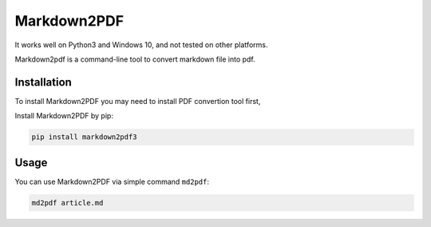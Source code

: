 Markdown2PDF
============

It works well on Python3 and Windows 10,
and not tested on other platforms.

Markdown2pdf is a command-line tool to convert markdown file into pdf.

Installation
------------

To install Markdown2PDF you may need to install PDF convertion tool first,

Install Markdown2PDF by pip:

.. code-block:: shell

    pip install markdown2pdf3


Usage
-----

You can use Markdown2PDF via simple command ``md2pdf``:

.. code-block:: shell

    md2pdf article.md
